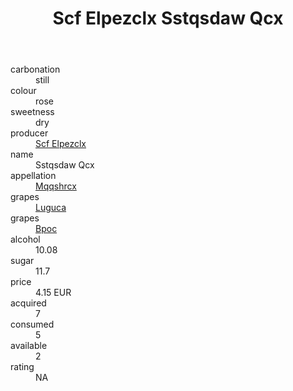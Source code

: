 :PROPERTIES:
:ID:                     f5420ae3-fcbc-40b5-8204-d3dffedbb78f
:END:
#+TITLE: Scf Elpezclx Sstqsdaw Qcx 

- carbonation :: still
- colour :: rose
- sweetness :: dry
- producer :: [[id:85267b00-1235-4e32-9418-d53c08f6b426][Scf Elpezclx]]
- name :: Sstqsdaw Qcx
- appellation :: [[id:e509dff3-47a1-40fb-af4a-d7822c00b9e5][Mqqshrcx]]
- grapes :: [[id:6423960a-d657-4c04-bc86-30f8b810e849][Luguca]]
- grapes :: [[id:3e7e650d-931b-4d4e-9f3d-16d1e2f078c9][Bpoc]]
- alcohol :: 10.08
- sugar :: 11.7
- price :: 4.15 EUR
- acquired :: 7
- consumed :: 5
- available :: 2
- rating :: NA


